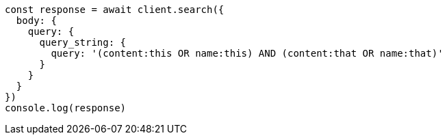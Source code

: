 // This file is autogenerated, DO NOT EDIT
// Use `node scripts/generate-docs-examples.js` to generate the docs examples

[source, js]
----
const response = await client.search({
  body: {
    query: {
      query_string: {
        query: '(content:this OR name:this) AND (content:that OR name:that)'
      }
    }
  }
})
console.log(response)
----

